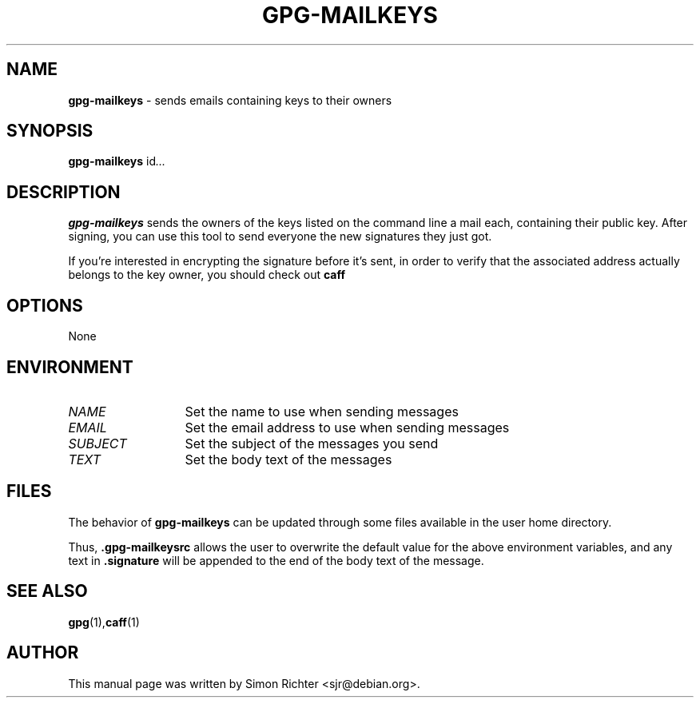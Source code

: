 .\"
.TH GPG-MAILKEYS 1 "September 11, 2009"
.SH NAME
.B gpg\-mailkeys
\- sends emails containing keys to their owners
.SH SYNOPSIS
.B gpg-mailkeys
.RI id ...
.SH DESCRIPTION
.B gpg-mailkeys
sends the owners of the keys listed on the command line a mail each,
containing their public key. After signing, you can use this tool to send
everyone the new signatures they just got.

If you're interested in encrypting the signature before it's sent, in order
to verify that the associated address actually belongs to the key owner,
you should check out
.B caff
.SH OPTIONS
None
.SH ENVIRONMENT
.TP 13
.I NAME
Set the name to use when sending messages
.TP 13
.I EMAIL
Set the email address to use when sending messages
.TP 13
.I SUBJECT
Set the subject of the messages you send
.TP 13
.I TEXT
Set the body text of the messages

.SH FILES
The behavior of
.B gpg-mailkeys
can be updated through some files available in the user home directory.

Thus,
.B .gpg-mailkeysrc
allows the user to overwrite the default value for the above environment
variables, and any text in
.B .signature
will be appended to the end of the body text of the message.

.SH SEE ALSO
.BR gpg (1), caff (1)
.SH AUTHOR
This manual page was written by Simon Richter <sjr@debian.org>.
